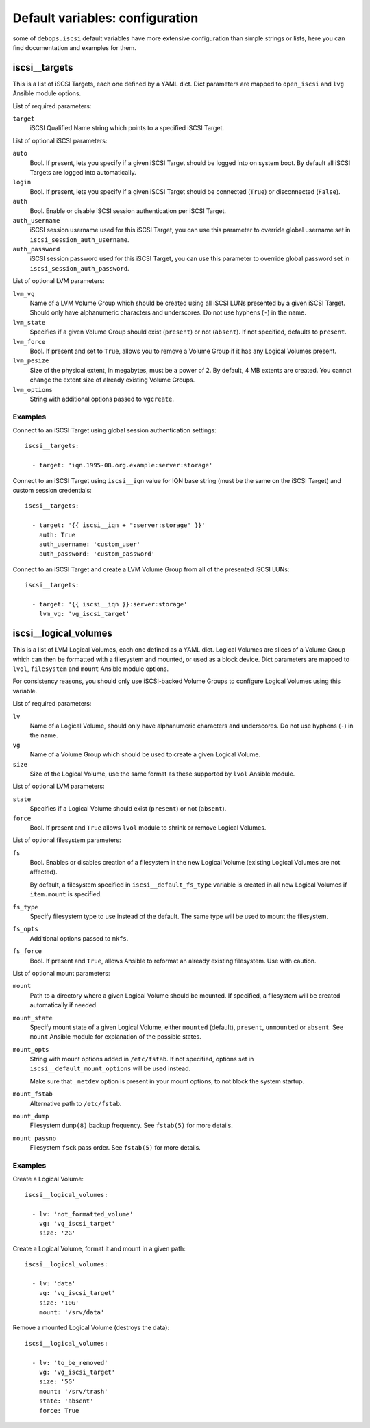 .. Copyright (C) 2015 Maciej Delmanowski <drybjed@gmail.com>
.. Copyright (C) 2015 DebOps <https://debops.org/>
.. SPDX-License-Identifier: GPL-3.0-only

Default variables: configuration
================================

some of ``debops.iscsi`` default variables have more extensive configuration
than simple strings or lists, here you can find documentation and examples for
them.

.. only:: html

   .. contents::
      :local:
      :depth: 1

.. _iscsi__targets:

iscsi__targets
--------------

This is a list of iSCSI Targets, each one defined by a YAML dict. Dict
parameters are mapped to ``open_iscsi`` and ``lvg`` Ansible module options.

List of required parameters:

``target``
  iSCSI Qualified Name string which points to a specified iSCSI Target.

List of optional iSCSI parameters:

``auto``
  Bool. If present, lets you specify if a given iSCSI Target should be logged
  into on system boot. By default all iSCSI Targets are logged into
  automatically.

``login``
  Bool. If present, lets you specify if a given iSCSI Target should be
  connected (``True``) or disconnected (``False``).

``auth``
  Bool. Enable or disable iSCSI session authentication per iSCSI Target.

``auth_username``
  iSCSI session username used for this iSCSI Target, you can use this parameter
  to override global username set in ``iscsi_session_auth_username``.

``auth_password``
  iSCSI session password used for this iSCSI Target, you can use this parameter
  to override global password set in ``iscsi_session_auth_password``.

List of optional LVM parameters:

``lvm_vg``
  Name of a LVM Volume Group which should be created using all iSCSI LUNs
  presented by a given iSCSI Target. Should only have alphanumeric characters
  and underscores. Do not use hyphens (``-``) in the name.

``lvm_state``
  Specifies if a given Volume Group should exist (``present``) or not
  (``absent``). If not specified, defaults to ``present``.

``lvm_force``
  Bool. If present and set to ``True``, allows you to remove a Volume Group if
  it has any Logical Volumes present.

``lvm_pesize``
  Size of the physical extent, in megabytes, must be a power of 2. By default,
  4 MB extents are created. You cannot change the extent size of already
  existing Volume Groups.

``lvm_options``
  String with additional options passed to ``vgcreate``.

Examples
~~~~~~~~

Connect to an iSCSI Target using global session authentication settings::

    iscsi__targets:

      - target: 'iqn.1995-08.org.example:server:storage'

Connect to an iSCSI Target using ``iscsi__iqn`` value for IQN base string (must
be the same on the iSCSI Target) and custom session credentials::

    iscsi__targets:

      - target: '{{ iscsi__iqn + ":server:storage" }}'
        auth: True
        auth_username: 'custom_user'
        auth_password: 'custom_password'

Connect to an iSCSI Target and create a LVM Volume Group from all of the
presented iSCSI LUNs::

    iscsi__targets:

      - target: '{{ iscsi__iqn }}:server:storage'
        lvm_vg: 'vg_iscsi_target'


.. _iscsi__logical_volumes:

iscsi__logical_volumes
----------------------

This is a list of LVM Logical Volumes, each one defined as a YAML dict. Logical
Volumes are slices of a Volume Group which can then be formatted with
a filesystem and mounted, or used as a block device. Dict parameters are mapped
to ``lvol``, ``filesystem`` and ``mount`` Ansible module options.

For consistency reasons, you should only use iSCSI-backed Volume Groups to
configure Logical Volumes using this variable.

List of required parameters:

``lv``
  Name of a Logical Volume, should only have alphanumeric characters and
  underscores. Do not use hyphens (``-``) in the name.

``vg``
  Name of a Volume Group which should be used to create a given Logical Volume.

``size``
  Size of the Logical Volume, use the same format as these supported by
  ``lvol`` Ansible module.

List of optional LVM parameters:

``state``
  Specifies if a Logical Volume should exist (``present``) or not (``absent``).

``force``
  Bool. If present and ``True`` allows ``lvol`` module to shrink or remove
  Logical Volumes.

List of optional filesystem parameters:

``fs``
  Bool. Enables or disables creation of a filesystem in the new Logical Volume
  (existing Logical Volumes are not affected).

  By default, a filesystem specified in ``iscsi__default_fs_type`` variable is
  created in all new Logical Volumes if ``item.mount`` is specified.

``fs_type``
  Specify filesystem type to use instead of the default. The same type will be
  used to mount the filesystem.

``fs_opts``
  Additional options passed to ``mkfs``.

``fs_force``
  Bool. If present and ``True``, allows Ansible to reformat an already existing
  filesystem. Use with caution.

List of optional mount parameters:

``mount``
  Path to a directory where a given Logical Volume should be mounted.
  If specified, a filesystem will be created automatically if needed.

``mount_state``
  Specify mount state of a given Logical Volume, either ``mounted`` (default),
  ``present``, ``unmounted`` or ``absent``. See ``mount`` Ansible module for
  explanation of the possible states.

``mount_opts``
  String with mount options added in ``/etc/fstab``. If not specified, options
  set in ``iscsi__default_mount_options`` will be used instead.

  Make sure that ``_netdev`` option is present in your mount options, to not
  block the system startup.

``mount_fstab``
  Alternative path to ``/etc/fstab``.

``mount_dump``
  Filesystem ``dump(8)`` backup frequency. See ``fstab(5)`` for more details.

``mount_passno``
  Filesystem ``fsck`` pass order. See ``fstab(5)`` for more details.

Examples
~~~~~~~~

Create a Logical Volume::

    iscsi__logical_volumes:

      - lv: 'not_formatted_volume'
        vg: 'vg_iscsi_target'
        size: '2G'

Create a Logical Volume, format it and mount in a given path::

    iscsi__logical_volumes:

      - lv: 'data'
        vg: 'vg_iscsi_target'
        size: '10G'
        mount: '/srv/data'

Remove a mounted Logical Volume (destroys the data)::

    iscsi__logical_volumes:

      - lv: 'to_be_removed'
        vg: 'vg_iscsi_target'
        size: '5G'
        mount: '/srv/trash'
        state: 'absent'
        force: True
